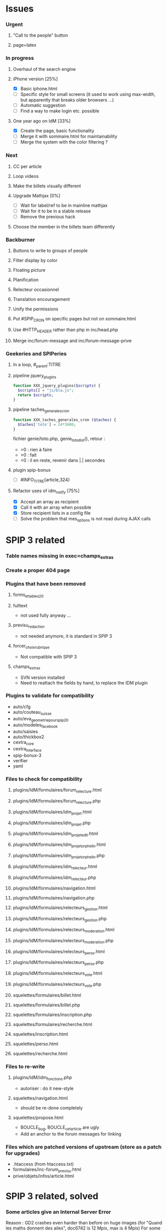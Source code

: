 * Issues
*** Urgent
***** "Call to the people" button
***** page=latex
*** In progress
***** Overhaul of the search engine
***** iPhone version [25%]
- [X] Basic iphone.html
- [ ] Specific style for small screens (it used to work using max-width,
  but apparently that breaks older browsers ...)
- [ ] Automatic suggestion
- [ ] Find a way to make login etc. possible
***** One year ago on IdM [33%]
- [X] Create the page, basic functionality
- [ ] Merge it with sommaire.html for maintainability
- [ ] Merge the system with the color filtering ?
*** Next
***** CC per article
***** Loop videos
***** Make the billets visually different
***** Upgrade Mathjax [0%]
- [ ] Wait for label/ref to be in mainline mathjax
- [ ] Wait for it to be in a stable release
- [ ] Remove the previous hack
***** Choose the member in the billets team differently
*** Backburner
***** Buttons to write to groups of people
***** Filter display by color
***** Floating picture
***** Planification
***** Relecteur occasionnel
***** Translation encouragement
***** Unify the permissions
***** Put #SPIP_CRON on specific pages but not on sommaire.html
***** Use #HTTP_HEADER rather than php in inc/head.php
***** Merge inc/forum-message and inc/forum-message-prive
*** Geekeries and SPIPeries
***** In a loop, #_parent:TITRE
***** pipeline jquery_plugins
#+begin_src php
  function XXX_jquery_plugins($scripts) {
    $scripts[] = "js/bla.js";
    return $scripts;
  }
#+end_src
***** pipeline taches_generales_cron
#+begin_src php
  function XXX_taches_generales_cron ($taches) {
    $taches['toto'] = 24*3600;
  }
#+end_src
fichier genie/toto.php, genie_toto_dist(), retour :
- =0 : rien à faire
- >0 : fait
- <0 : il en reste, revenir dans |.| secondes
***** plugin spip-bonux
- [ ] #INFO_TITRE{article,324}
***** Refactor uses of idm_notify [75%]
- [X] Accept an array as recipient
- [X] Call it with an array when possible
- [X] Store recipient lists in a config file
- [ ] Solve the problem that mes_options is not read during AJAX calls
* SPIP 3 related
*** Table names missing in exec=champs_extras
*** Create a proper 404 page
*** Plugins that have been removed
***** forms_et_tables_2_0
***** fulltext
- not used fully anyway ...
***** previsu_redaction
- not needed anymore, it is standard in SPIP 3
***** forcer_choix_rubrique
- Not compatible with SPIP 3
***** champs_extras
- SVN version installed
- Need to reattach the fields by hand, to replace the IDM plugin
*** Plugins to validate for compatibility
- auto/cfg
- auto/couteau_suisse
- auto/eva_geometrie_pour_spip_2_0
- auto/modeles_facebook
- auto/saisies
- auto/thickbox2
- cextra_core
- cextra_interface
- spip-bonux-3
- verifier
- yaml
*** Files to check for compatibility
***** plugins/IdM/formulaires/forum_relecture.html
***** plugins/IdM/formulaires/forum_relecture.php
***** plugins/IdM/formulaires/idm_projet.html
***** plugins/IdM/formulaires/idm_projet.php
***** plugins/IdM/formulaires/idm_projet_edit.html
***** plugins/IdM/formulaires/idm_projet_orphelin.html
***** plugins/IdM/formulaires/idm_projet_orphelin.php
***** plugins/IdM/formulaires/idm_relecteur.html
***** plugins/IdM/formulaires/idm_relecteur.php
***** plugins/IdM/formulaires/navigation.html
***** plugins/IdM/formulaires/navigation.php
***** plugins/IdM/formulaires/relecteurs_gestion.html
***** plugins/IdM/formulaires/relecteurs_gestion.php
***** plugins/IdM/formulaires/relecteurs_moderation.html
***** plugins/IdM/formulaires/relecteurs_moderation.php
***** plugins/IdM/formulaires/relecteurs_perso.html
***** plugins/IdM/formulaires/relecteurs_perso.php
***** plugins/IdM/formulaires/relecteurs_vote.html
***** plugins/IdM/formulaires/relecteurs_vote.php
***** squelettes/formulaires/billet.html
***** squelettes/formulaires/billet.php
***** squelettes/formulaires/inscription.php
***** squelettes/formulaires/recherche.html
***** squelettes/inscription.html
***** squelettes/perso.html
***** squelettes/recherche.html
*** Files to re-write
***** plugins/IdM/idm_fonctions.php
- autoriser : do it new-style
***** squelettes/navigation.html
- should be re-done completely
***** squelettes/propose.html
- BOUCLE_bug, BOUCLE_cetarticle are ugly
- Add an anchor to the forum messages for linking
*** Files which are patched versions of upstream (store as a patch for upgrades)
- .htaccess (from htaccess.txt)
- formulaires/inc-forum_previsu.html
- prive/objets/infos/article.html
* SPIP 3 related, solved
*** Some articles give an Internal Server Error
Reason : GD2 crashes even harder than before on huge images (for "Quand
les maths donnent des ailes", doc6742 is 12 Mpix, max is 4 Mpix) For
some reason the crash does not occur anymore ... now the test is done so
that might explain it. Anyway, installing Image Magick cures it for good.
